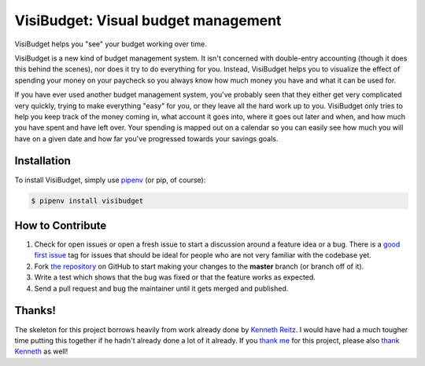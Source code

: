VisiBudget: Visual budget management
====================================

.. image:: https://img.shields.io/pypi/v/visibudget.svg
    :target: https://pypi.python.org/pypi/visibudget

.. image:: https://img.shields.io/pypi/l/visibudget.svg
    :target: https://pypi.python.org/pypi/visibudget

.. image:: https://img.shields.io/pypi/pyversions/visibudget.svg
    :target: https://pypi.python.org/pypi/visibudget

.. image:: https://codecov.io/gh/deriamis/visibudget/branch/master/graph/badge.svg
    :target: https://codecov.io/gh/deriamis/visibudget
    :alt: codecov.io

.. image:: https://img.shields.io/github/contributors/deriamis/visibudget.svg
    :target: https://github.com/deriamis/visibudget/graphs/contributors

.. image:: https://img.shields.io/badge/Say%20Thanks-!-1EAEDB.svg
    :target: https://saythanks.io/to/deriamis

VisiBudget helps you "see" your budget working over time.

VisiBudget is a new kind of budget management system. It isn't concerned with double-entry accounting (though it does
this behind the scenes), nor does it try to do everything for you. Instead, VisiBudget helps you to visualize the effect
of spending your money on your paycheck so you always know how much money you have and what it can be used for.

If you have ever used another budget management system, you've probably seen that they either get very complicated very
quickly, trying to make everything "easy" for you, or they leave all the hard work up to you. VisiBudget only tries to
help you keep track of the money coming in, what account it goes into, where it goes out later and when, and how much
you have spent and have left over. Your spending is mapped out on a calendar so you can easily see how much you will
have on a given date and how far you've progressed towards your savings goals.

Installation
------------

To install VisiBudget, simply use `pipenv <http://pipenv.org/>`_ (or pip, of course):

.. code-block:: bash

    $ pipenv install visibudget

How to Contribute
-----------------

#. Check for open issues or open a fresh issue to start a discussion around a feature idea or a bug. There is a `good first issue`_ tag for issues that should be ideal for people who are not very familiar with the codebase yet.
#. Fork `the repository`_ on GitHub to start making your changes to the **master** branch (or branch off of it).
#. Write a test which shows that the bug was fixed or that the feature works as expected.
#. Send a pull request and bug the maintainer until it gets merged and published.

.. _`the repository`: http://github.com/deriamis/visibudget
.. _`good first issue`: https://github.com/deriamis/visibudget/issues?direction=desc&labels=good+first+issue&page=1&sort=updated&state=open

Thanks!
-------

The skeleton for this project borrows heavily from work already done by
`Kenneth Reitz`_. I would have had a much tougher time putting this
together if he hadn't already done a lot of it already. If you `thank me`_
for this project, please also `thank Kenneth`_ as well!

.. _`Kenneth Reitz`: https://www.kennethreitz.org/
.. _`thank me`: https://saythanks.io/to/deriamis
.. _`thank Kenneth`: https://saythanks.io/to/kennethreitz